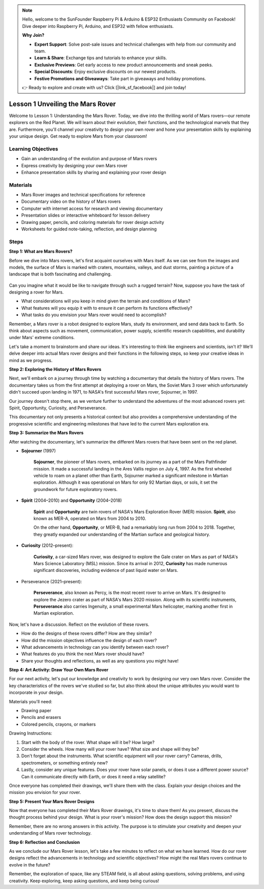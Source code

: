 .. note::

    Hello, welcome to the SunFounder Raspberry Pi & Arduino & ESP32 Enthusiasts Community on Facebook! Dive deeper into Raspberry Pi, Arduino, and ESP32 with fellow enthusiasts.

    **Why Join?**

    - **Expert Support**: Solve post-sale issues and technical challenges with help from our community and team.
    - **Learn & Share**: Exchange tips and tutorials to enhance your skills.
    - **Exclusive Previews**: Get early access to new product announcements and sneak peeks.
    - **Special Discounts**: Enjoy exclusive discounts on our newest products.
    - **Festive Promotions and Giveaways**: Take part in giveaways and holiday promotions.

    👉 Ready to explore and create with us? Click [|link_sf_facebook|] and join today!

Lesson 1 Unveiling the Mars Rover
========================================

Welcome to Lesson 1: Understanding the Mars Rover. Today, we dive into the thrilling world of Mars rovers—our remote explorers on the Red Planet. We will learn about their evolution, their functions, and the technological marvels that they are. Furthermore, you'll channel your creativity to design your own rover and hone your presentation skills by explaining your unique design. Get ready to explore Mars from your classroom!


Learning Objectives
-------------------------
* Gain an understanding of the evolution and purpose of Mars rovers
* Express creativity by designing your own Mars rover
* Enhance presentation skills by sharing and explaining your rover design

Materials
-----------
* Mars Rover images and technical specifications for reference
* Documentary video on the history of Mars rovers
* Computer with internet access for research and viewing documentary
* Presentation slides or interactive whiteboard for lesson delivery
* Drawing paper, pencils, and coloring materials for rover design activity
* Worksheets for guided note-taking, reflection, and design planning

Steps
--------------

**Step 1: What are Mars Rovers?**

Before we dive into Mars rovers, let's first acquaint ourselves with Mars itself. As we can see from the images and models, 
the surface of Mars is marked with craters, mountains, valleys, and dust storms, painting a picture of a landscape 
that is both fascinating and challenging.

    .. image:: img/mars_surface.jpg
        :width: 600
    .. image:: img/mars_surface.png
        :width: 600

Can you imagine what it would be like to navigate through such a rugged terrain? 
Now, suppose you have the task of designing a rover for Mars.

* What considerations will you keep in mind given the terrain and conditions of Mars?
* What features will you equip it with to ensure it can perform its functions effectively?
* What tasks do you envision your Mars rover would need to accomplish?

Remember, a Mars rover is a robot designed to explore Mars, study its environment, and send data back to Earth. 
So think about aspects such as movement, communication, power supply, scientific research capabilities, and durability 
under Mars' extreme conditions.

Let's take a moment to brainstorm and share our ideas. It's interesting to think like engineers and scientists, isn't it? 
We'll delve deeper into actual Mars rover designs and their functions in the following steps, 
so keep your creative ideas in mind as we progress.


**Step 2: Exploring the History of Mars Rovers**

Next, we'll embark on a journey through time by watching a documentary that details the history of Mars rovers. 
The documentary takes us from the first attempt at deploying a rover on Mars, the Soviet Mars 3 rover which unfortunately 
didn't succeed upon landing in 1971, to NASA's first successful Mars rover, Sojourner, in 1997. 

Our journey doesn't stop there, as we venture further to understand the adventures of the most advanced rovers yet: Spirit, Opportunity, Curiosity, and Perseverance.

.. raw:: html

    <iframe width="600" height="400" src="https://www.youtube.com/embed/OO5CTBBgtXs" title="YouTube video player" frameborder="0" allow="accelerometer; autoplay; clipboard-write; encrypted-media; gyroscope; picture-in-picture; web-share" allowfullscreen></iframe>

This documentary not only presents a historical context but also provides a comprehensive understanding of the progressive 
scientific and engineering milestones that have led to the current Mars exploration era.


**Step 3: Summarize the Mars Rovers**

After watching the documentary, let's summarize the different Mars rovers that have been sent on the red planet.

* **Sojourner** (1997)

    **Sojourner**, the pioneer of Mars rovers, embarked on its journey as a part of the Mars Pathfinder mission. 
    It made a successful landing in the Ares Vallis region on July 4, 1997. As the first wheeled vehicle to roam 
    on a planet other than Earth, Sojourner marked a significant milestone in Martian exploration. 
    Although it was operational on Mars for only 92 Martian days, or sols, it set the groundwork for future exploratory rovers.

    .. image:: img/mars_sojourner.jpg

* **Spirit** (2004–2010) and **Opportunity** (2004–2018)

    **Spirit** and **Opportunity** are twin rovers of NASA's Mars Exploration Rover (MER) mission. **Spirit**, also known as MER-A, 
    operated on Mars from 2004 to 2010. 
    
    On the other hand, **Opportunity**, or MER-B, had a remarkably long run from 2004 to 2018. 
    Together, they greatly expanded our understanding of the Martian surface and geological history.

    .. image:: img/mars_opportunity.jpg

* **Curiosity** (2012–present):

    **Curiosity**, a car-sized Mars rover, was designed to explore the Gale crater on Mars as part of NASA's 
    Mars Science Laboratory (MSL) mission. Since its arrival in 2012, **Curiosity** has made numerous significant discoveries, 
    including evidence of past liquid water on Mars.

    .. image:: img/mars_curiosity.jpg

* Perseverance (2021–present):

    **Perseverance**, also known as Percy, is the most recent rover to arrive on Mars. It's designed to explore the Jezero crater 
    as part of NASA's Mars 2020 mission. Along with its scientific instruments, **Perseverance** also carries Ingenuity, a small experimental Mars helicopter, marking another first in Martian exploration.

    .. image:: img/mars_perseverance.jpg

Now, let's have a discussion. Reflect on the evolution of these rovers.

* How do the designs of these rovers differ? How are they similar?
* How did the mission objectives influence the design of each rover?
* What advancements in technology can you identify between each rover?
* What features do you think the next Mars rover should have?
* Share your thoughts and reflections, as well as any questions you might have!

**Step 4: Art Activity: Draw Your Own Mars Rover**

.. image:: img/sojourner-first.jpg
.. image:: img/spirit-opportunity.jpg
    :width: 500
.. image:: img/curiosity.png
.. image:: img/perseverance_rover.png

For our next activity, let's put our knowledge and creativity to work by designing our very own Mars rover. Consider the key characteristics of the rovers we've studied so far, but also think about the unique attributes you would want to incorporate in your design.

Materials you'll need:

* Drawing paper
* Pencils and erasers
* Colored pencils, crayons, or markers

Drawing Instructions:

#. Start with the body of the rover. What shape will it be? How large?
#. Consider the wheels. How many will your rover have? What size and shape will they be?
#. Don't forget about the instruments. What scientific equipment will your rover carry? Cameras, drills, spectrometers, or something entirely new?
#. Lastly, consider any unique features. Does your rover have solar panels, or does it use a different power source? Can it communicate directly with Earth, or does it need a relay satellite?

Once everyone has completed their drawings, we'll share them with the class. Explain your design choices and the mission you envision for your rover.

**Step 5: Present Your Mars Rover Designs**

Now that everyone has completed their Mars Rover drawings, it's time to share them! As you present, discuss the thought process behind your design. What is your rover's mission? How does the design support this mission?

Remember, there are no wrong answers in this activity. The purpose is to stimulate your creativity and deepen your understanding of Mars rover technology.

**Step 6: Reflection and Conclusion**

As we conclude our Mars Rover lesson, let's take a few minutes to reflect on what we have learned. How do our rover designs reflect the advancements in technology and scientific objectives? How might the real Mars rovers continue to evolve in the future?

Remember, the exploration of space, like any STEAM field, is all about asking questions, solving problems, and using creativity. Keep exploring, keep asking questions, and keep being curious!